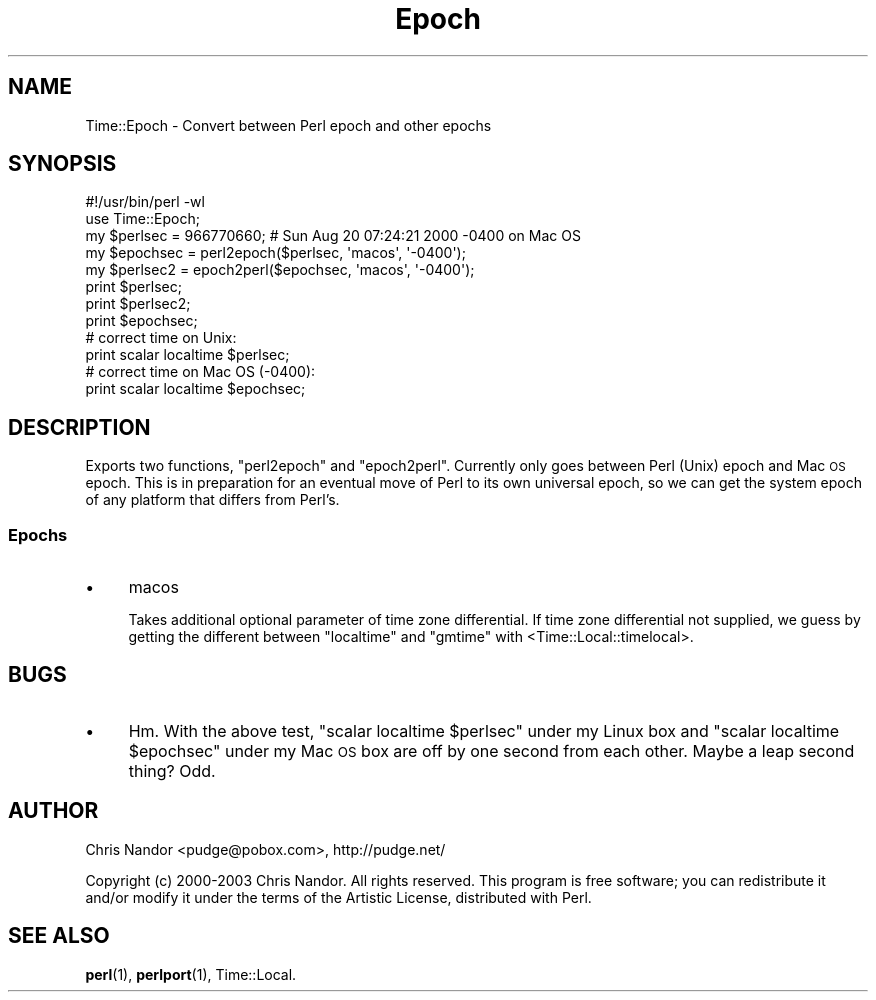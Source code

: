 .\" Automatically generated by Pod::Man 4.10 (Pod::Simple 3.35)
.\"
.\" Standard preamble:
.\" ========================================================================
.de Sp \" Vertical space (when we can't use .PP)
.if t .sp .5v
.if n .sp
..
.de Vb \" Begin verbatim text
.ft CW
.nf
.ne \\$1
..
.de Ve \" End verbatim text
.ft R
.fi
..
.\" Set up some character translations and predefined strings.  \*(-- will
.\" give an unbreakable dash, \*(PI will give pi, \*(L" will give a left
.\" double quote, and \*(R" will give a right double quote.  \*(C+ will
.\" give a nicer C++.  Capital omega is used to do unbreakable dashes and
.\" therefore won't be available.  \*(C` and \*(C' expand to `' in nroff,
.\" nothing in troff, for use with C<>.
.tr \(*W-
.ds C+ C\v'-.1v'\h'-1p'\s-2+\h'-1p'+\s0\v'.1v'\h'-1p'
.ie n \{\
.    ds -- \(*W-
.    ds PI pi
.    if (\n(.H=4u)&(1m=24u) .ds -- \(*W\h'-12u'\(*W\h'-12u'-\" diablo 10 pitch
.    if (\n(.H=4u)&(1m=20u) .ds -- \(*W\h'-12u'\(*W\h'-8u'-\"  diablo 12 pitch
.    ds L" ""
.    ds R" ""
.    ds C` ""
.    ds C' ""
'br\}
.el\{\
.    ds -- \|\(em\|
.    ds PI \(*p
.    ds L" ``
.    ds R" ''
.    ds C`
.    ds C'
'br\}
.\"
.\" Escape single quotes in literal strings from groff's Unicode transform.
.ie \n(.g .ds Aq \(aq
.el       .ds Aq '
.\"
.\" If the F register is >0, we'll generate index entries on stderr for
.\" titles (.TH), headers (.SH), subsections (.SS), items (.Ip), and index
.\" entries marked with X<> in POD.  Of course, you'll have to process the
.\" output yourself in some meaningful fashion.
.\"
.\" Avoid warning from groff about undefined register 'F'.
.de IX
..
.nr rF 0
.if \n(.g .if rF .nr rF 1
.if (\n(rF:(\n(.g==0)) \{\
.    if \nF \{\
.        de IX
.        tm Index:\\$1\t\\n%\t"\\$2"
..
.        if !\nF==2 \{\
.            nr % 0
.            nr F 2
.        \}
.    \}
.\}
.rr rF
.\" ========================================================================
.\"
.IX Title "Epoch 3"
.TH Epoch 3 "2003-05-21" "perl v5.28.2" "User Contributed Perl Documentation"
.\" For nroff, turn off justification.  Always turn off hyphenation; it makes
.\" way too many mistakes in technical documents.
.if n .ad l
.nh
.SH "NAME"
Time::Epoch \- Convert between Perl epoch and other epochs
.SH "SYNOPSIS"
.IX Header "SYNOPSIS"
.Vb 5
\&  #!/usr/bin/perl \-wl
\&  use Time::Epoch;
\&  my $perlsec  = 966770660;  # Sun Aug 20 07:24:21 2000 \-0400 on Mac OS
\&  my $epochsec = perl2epoch($perlsec, \*(Aqmacos\*(Aq, \*(Aq\-0400\*(Aq);
\&  my $perlsec2 = epoch2perl($epochsec, \*(Aqmacos\*(Aq, \*(Aq\-0400\*(Aq);
\&
\&  print $perlsec;
\&  print $perlsec2;
\&  print $epochsec;
\&  # correct time on Unix:
\&  print scalar localtime $perlsec;
\&  # correct time on Mac OS (\-0400):
\&  print scalar localtime $epochsec;
.Ve
.SH "DESCRIPTION"
.IX Header "DESCRIPTION"
Exports two functions, \f(CW\*(C`perl2epoch\*(C'\fR and \f(CW\*(C`epoch2perl\*(C'\fR.
Currently only goes between Perl (Unix) epoch and Mac \s-1OS\s0
epoch.  This is in preparation for an eventual move of Perl
to its own universal epoch, so we can get the system epoch
of any platform that differs from Perl's.
.SS "Epochs"
.IX Subsection "Epochs"
.IP "\(bu" 4
macos
.Sp
Takes additional optional parameter of time zone differential.
If time zone differential not supplied, we guess by getting the
different between \f(CW\*(C`localtime\*(C'\fR and \f(CW\*(C`gmtime\*(C'\fR with
<Time::Local::timelocal>.
.SH "BUGS"
.IX Header "BUGS"
.IP "\(bu" 4
Hm.  With the above test, \f(CW\*(C`scalar localtime $perlsec\*(C'\fR under my Linux
box and \f(CW\*(C`scalar localtime $epochsec\*(C'\fR under my Mac \s-1OS\s0 box are off by
one second from each other.  Maybe a leap second thing?  Odd.
.SH "AUTHOR"
.IX Header "AUTHOR"
Chris Nandor <pudge@pobox.com>, http://pudge.net/
.PP
Copyright (c) 2000\-2003 Chris Nandor.  All rights reserved.  This program is
free software; you can redistribute it and/or modify it under the terms
of the Artistic License, distributed with Perl.
.SH "SEE ALSO"
.IX Header "SEE ALSO"
\&\fBperl\fR\|(1), \fBperlport\fR\|(1), Time::Local.
